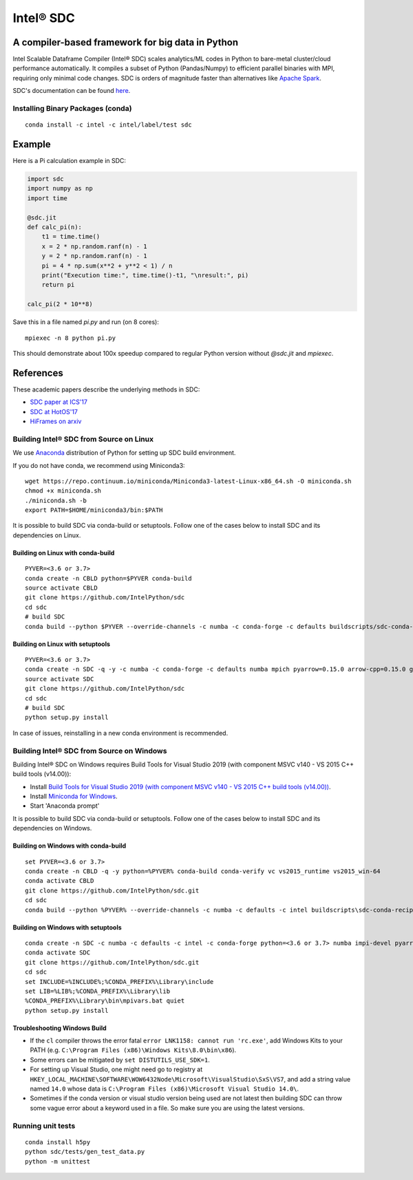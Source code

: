*****
Intel® SDC
*****

.. image:: https://travis-ci.com/IntelPython/sdc.svg?branch=master
    :target: https://travis-ci.com/IntelPython/sdc

.. image:: https://coveralls.io/repos/github/IntelPython/sdc/badge.svg?branch=master
    :target: https://coveralls.io/github/IntelPython/sdc?branch=master

A compiler-based framework for big data in Python
#################################################

Intel Scalable Dataframe Compiler (Intel® SDC) scales analytics/ML codes in Python
to bare-metal cluster/cloud performance automatically.
It compiles a subset of Python (Pandas/Numpy) to efficient parallel binaries
with MPI, requiring only minimal code changes.
SDC is orders of magnitude faster than
alternatives like `Apache Spark <http://spark.apache.org/>`_.

SDC's documentation can be found `here <https://intellabs.github.io/sdc-doc/>`_.

Installing Binary Packages (conda)
----------------------------------
::

   conda install -c intel -c intel/label/test sdc


Example
#######

Here is a Pi calculation example in SDC:

.. code:: python

    import sdc
    import numpy as np
    import time

    @sdc.jit
    def calc_pi(n):
        t1 = time.time()
        x = 2 * np.random.ranf(n) - 1
        y = 2 * np.random.ranf(n) - 1
        pi = 4 * np.sum(x**2 + y**2 < 1) / n
        print("Execution time:", time.time()-t1, "\nresult:", pi)
        return pi

    calc_pi(2 * 10**8)

Save this in a file named `pi.py` and run (on 8 cores)::

    mpiexec -n 8 python pi.py

This should demonstrate about 100x speedup compared to regular Python version
without `@sdc.jit` and `mpiexec`.


References
##########

These academic papers describe the underlying methods in SDC:

- `SDC paper at ICS'17 <http://dl.acm.org/citation.cfm?id=3079099>`_
- `SDC at HotOS'17 <http://dl.acm.org/citation.cfm?id=3103004>`_
- `HiFrames on arxiv <https://arxiv.org/abs/1704.02341>`_


Building Intel® SDC from Source on Linux
----------------------------------

We use `Anaconda <https://www.anaconda.com/download/>`_ distribution of
Python for setting up SDC build environment.

If you do not have conda, we recommend using Miniconda3::

    wget https://repo.continuum.io/miniconda/Miniconda3-latest-Linux-x86_64.sh -O miniconda.sh
    chmod +x miniconda.sh
    ./miniconda.sh -b
    export PATH=$HOME/miniconda3/bin:$PATH

It is possible to build SDC via conda-build or setuptools. Follow one of the
cases below to install SDC and its dependencies on Linux.

Building on Linux with conda-build
~~~~~~~~~~~~~~~~~~~~~~~~~
::

    PYVER=<3.6 or 3.7>
    conda create -n CBLD python=$PYVER conda-build
    source activate CBLD
    git clone https://github.com/IntelPython/sdc
    cd sdc
    # build SDC
    conda build --python $PYVER --override-channels -c numba -c conda-forge -c defaults buildscripts/sdc-conda-recipe

Building on Linux with setuptools
~~~~~~~~~~~~~~~~~~~~~~~~~~~~~~~~~
::

    PYVER=<3.6 or 3.7>
    conda create -n SDC -q -y -c numba -c conda-forge -c defaults numba mpich pyarrow=0.15.0 arrow-cpp=0.15.0 gcc_linux-64 gxx_linux-64 gfortran_linux-64 scipy pandas boost python=$PYVER
    source activate SDC
    git clone https://github.com/IntelPython/sdc
    cd sdc
    # build SDC
    python setup.py install

In case of issues, reinstalling in a new conda environment is recommended.

Building Intel® SDC from Source on Windows
------------------------------------

Building Intel® SDC on Windows requires Build Tools for Visual Studio 2019 (with component MSVC v140 - VS 2015 C++ build tools (v14.00)):

* Install `Build Tools for Visual Studio 2019 (with component MSVC v140 - VS 2015 C++ build tools (v14.00)) <https://visualstudio.microsoft.com/downloads/#build-tools-for-visual-studio-2019>`_.
* Install `Miniconda for Windows <https://repo.continuum.io/miniconda/Miniconda3-latest-Windows-x86_64.exe>`_.
* Start 'Anaconda prompt'

It is possible to build SDC via conda-build or setuptools. Follow one of the
cases below to install SDC and its dependencies on Windows.

Building on Windows with conda-build
~~~~~~~~~~~~~~~~~~~~~~~~~~~~~~~~~~~~
::

    set PYVER=<3.6 or 3.7>
    conda create -n CBLD -q -y python=%PYVER% conda-build conda-verify vc vs2015_runtime vs2015_win-64
    conda activate CBLD
    git clone https://github.com/IntelPython/sdc.git
    cd sdc
    conda build --python %PYVER% --override-channels -c numba -c defaults -c intel buildscripts\sdc-conda-recipe

Building on Windows with setuptools
~~~~~~~~~~~~~~~~~~~~~~~~~~~~~~~~~~~
::

    conda create -n SDC -c numba -c defaults -c intel -c conda-forge python=<3.6 or 3.7> numba impi-devel pyarrow=0.15.0 arrow-cpp=0.15.0 scipy pandas boost
    conda activate SDC
    git clone https://github.com/IntelPython/sdc.git
    cd sdc
    set INCLUDE=%INCLUDE%;%CONDA_PREFIX%\Library\include
    set LIB=%LIB%;%CONDA_PREFIX%\Library\lib
    %CONDA_PREFIX%\Library\bin\mpivars.bat quiet
    python setup.py install

.. "C:\Program Files (x86)\Microsoft Visual Studio 14.0\VC\vcvarsall.bat" amd64

Troubleshooting Windows Build
~~~~~~~~~~~~~~~~~~~~~~~~~~~~~

* If the ``cl`` compiler throws the error fatal ``error LNK1158: cannot run 'rc.exe'``,
  add Windows Kits to your PATH (e.g. ``C:\Program Files (x86)\Windows Kits\8.0\bin\x86``).
* Some errors can be mitigated by ``set DISTUTILS_USE_SDK=1``.
* For setting up Visual Studio, one might need go to registry at
  ``HKEY_LOCAL_MACHINE\SOFTWARE\WOW6432Node\Microsoft\VisualStudio\SxS\VS7``,
  and add a string value named ``14.0`` whose data is ``C:\Program Files (x86)\Microsoft Visual Studio 14.0\``.
* Sometimes if the conda version or visual studio version being used are not latest then building SDC can throw some vague error about a keyword used in a file. So make sure you are using the latest versions.

Running unit tests
------------------
::

    conda install h5py
    python sdc/tests/gen_test_data.py
    python -m unittest
